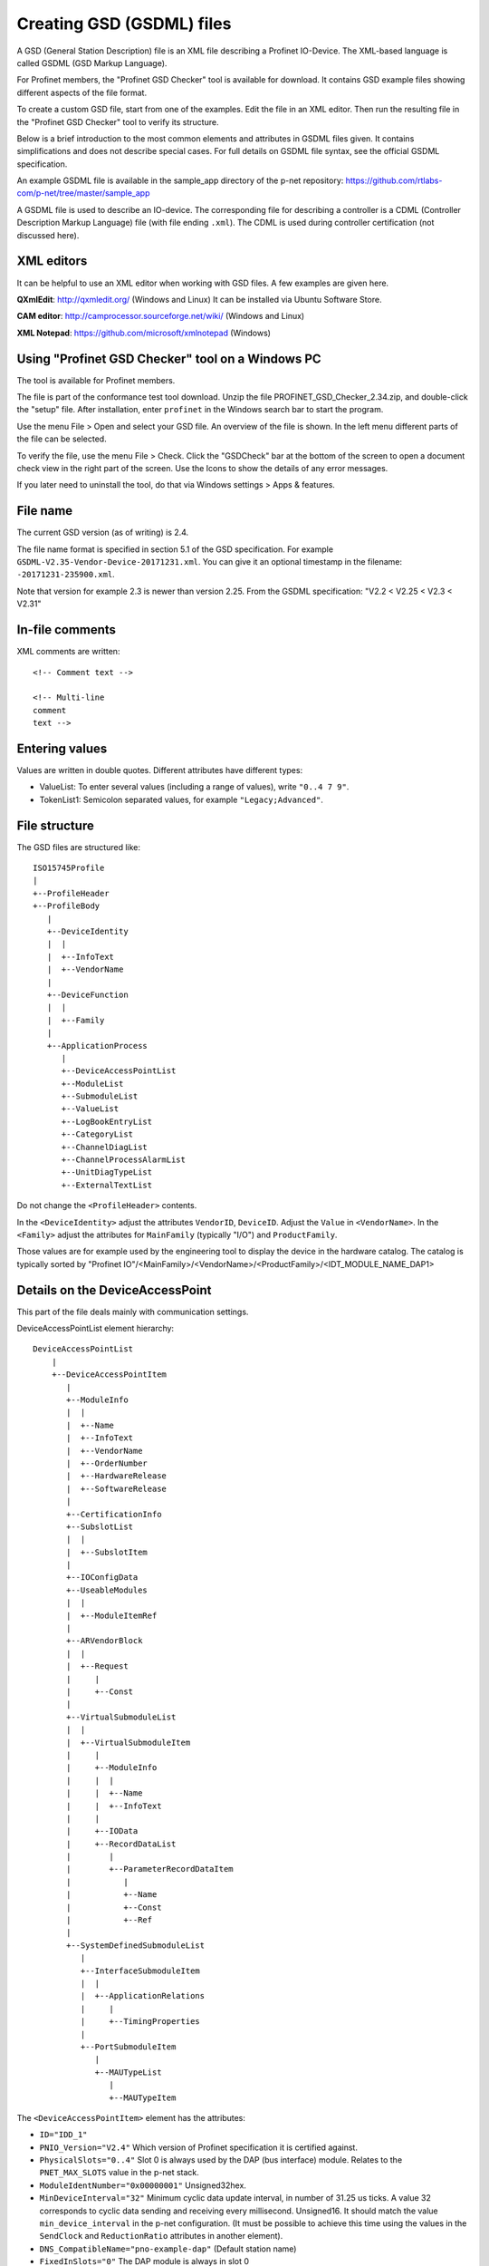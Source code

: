 Creating GSD (GSDML) files
==========================
A GSD (General Station Description) file is an XML file describing a
Profinet IO-Device. The XML-based language is called GSDML (GSD Markup Language).

For Profinet members, the "Profinet GSD Checker" tool is available for
download. It contains GSD example files showing different aspects of the file
format.

To create a custom GSD file, start from one of the examples. Edit the file in
an XML editor. Then run the resulting file in the "Profinet GSD Checker" tool
to verify its structure.

Below is a brief introduction to the most common elements and attributes in
GSDML files given. It contains simplifications and does not describe special
cases. For full details on GSDML file syntax, see the official GSDML
specification.

An example GSDML file is available in the sample_app directory of the p-net
repository: https://github.com/rtlabs-com/p-net/tree/master/sample_app

A GSDML file is used to describe an IO-device. The corresponding file
for describing a controller is a CDML (Controller Description Markup Language)
file (with file ending ``.xml``). The CDML is used during controller certification
(not discussed here).


XML editors
-----------
It can be helpful to use an XML editor when working with GSD files. A few
examples are given here.

**QXmlEdit**:
http://qxmledit.org/ (Windows and Linux)
It can be installed via Ubuntu Software Store.

**CAM editor**:
http://camprocessor.sourceforge.net/wiki/ (Windows and Linux)

**XML Notepad**:
https://github.com/microsoft/xmlnotepad (Windows)


Using "Profinet GSD Checker" tool on a Windows PC
-------------------------------------------------
The tool is available for Profinet members.

The file is part of the conformance test tool download. Unzip the file
PROFINET_GSD_Checker_2.34.zip, and double-click the "setup" file. After
installation, enter ``profinet`` in the Windows search bar to start the program.

Use the menu File > Open and select your GSD file. An overview of the file
is shown. In the left menu different parts of the file can be selected.

To verify the file, use the menu File > Check. Click the "GSDCheck" bar at
the bottom of the screen to open a document check view in the right part of
the screen. Use the Icons to show the details of any error messages.

If you later need to uninstall the tool, do that via Windows settings > Apps &
features.


File name
---------
The current GSD version (as of writing) is 2.4.

The file name format is specified in section 5.1 of the GSD specification. For example
``GSDML-V2.35-Vendor-Device-20171231.xml``. You can give it an optional timestamp
in the filename: ``-20171231-235900.xml``.

Note that version for example 2.3 is newer than version 2.25. From the GSDML
specification: "V2.2 < V2.25 < V2.3 < V2.31"


In-file comments
----------------

.. highlight:: xml

XML comments are written::

   <!-- Comment text -->

   <!-- Multi-line
   comment
   text -->

.. highlight:: none


Entering values
---------------
Values are written in double quotes. Different attributes have different types:

* ValueList: To enter several values (including a range of values), write ``"0..4 7 9"``.
* TokenList1: Semicolon separated values, for example ``"Legacy;Advanced"``.


File structure
--------------
The GSD files are structured like::

    ISO15745Profile
    |
    +--ProfileHeader
    +--ProfileBody
       |
       +--DeviceIdentity
       |  |
       |  +--InfoText
       |  +--VendorName
       |
       +--DeviceFunction
       |  |
       |  +--Family
       |
       +--ApplicationProcess
          |
          +--DeviceAccessPointList
          +--ModuleList
          +--SubmoduleList
          +--ValueList
          +--LogBookEntryList
          +--CategoryList
          +--ChannelDiagList
          +--ChannelProcessAlarmList
          +--UnitDiagTypeList
          +--ExternalTextList

Do not change the ``<ProfileHeader>`` contents.

In the ``<DeviceIdentity>`` adjust the attributes ``VendorID``, ``DeviceID``.
Adjust the ``Value`` in ``<VendorName>``.
In the ``<Family>`` adjust the attributes for ``MainFamily`` (typically "I/O")
and ``ProductFamily``.

Those values are for example used by the engineering tool to display the device
in the hardware catalog. The catalog is typically sorted by
"Profinet IO"/<MainFamily>/<VendorName>/<ProductFamily>/<IDT_MODULE_NAME_DAP1>

Details on the DeviceAccessPoint
--------------------------------
This part of the file deals mainly with communication settings.

DeviceAccessPointList element hierarchy::

    DeviceAccessPointList
        |
        +--DeviceAccessPointItem
           |
           +--ModuleInfo
           |  |
           |  +--Name
           |  +--InfoText
           |  +--VendorName
           |  +--OrderNumber
           |  +--HardwareRelease
           |  +--SoftwareRelease
           |
           +--CertificationInfo
           +--SubslotList
           |  |
           |  +--SubslotItem
           |
           +--IOConfigData
           +--UseableModules
           |  |
           |  +--ModuleItemRef
           |
           +--ARVendorBlock
           |  |
           |  +--Request
           |     |
           |     +--Const
           |
           +--VirtualSubmoduleList
           |  |
           |  +--VirtualSubmoduleItem
           |     |
           |     +--ModuleInfo
           |     |  |
           |     |  +--Name
           |     |  +--InfoText
           |     |
           |     +--IOData
           |     +--RecordDataList
           |        |
           |        +--ParameterRecordDataItem
           |           |
           |           +--Name
           |           +--Const
           |           +--Ref
           |
           +--SystemDefinedSubmoduleList
              |
              +--InterfaceSubmoduleItem
              |  |
              |  +--ApplicationRelations
              |     |
              |     +--TimingProperties
              |
              +--PortSubmoduleItem
                 |
                 +--MAUTypeList
                    |
                    +--MAUTypeItem

The ``<DeviceAccessPointItem>`` element has the attributes:

* ``ID="IDD_1"``
* ``PNIO_Version="V2.4"`` Which version of Profinet specification it is
  certified against.
* ``PhysicalSlots="0..4"`` Slot 0 is always used by the DAP (bus interface)
  module. Relates to the ``PNET_MAX_SLOTS`` value in the p-net stack.
* ``ModuleIdentNumber="0x00000001"`` Unsigned32hex.
* ``MinDeviceInterval="32"`` Minimum cyclic data update interval, in number
  of 31.25 us ticks. A value 32 corresponds to cyclic data sending and
  receiving every millisecond. Unsigned16. It should match the value
  ``min_device_interval`` in the p-net configuration. (It must be possible to
  achieve this time using the values in the ``SendClock`` and ``ReductionRatio``
  attributes in another element).
* ``DNS_CompatibleName="pno-example-dap"`` (Default station name)
* ``FixedInSlots="0"`` The DAP module is always in slot 0
* ``ObjectUUID_LocalIndex="0"``
* ``DeviceAccessSupported="false"`` If a limited version of AR connection is allowed.
* ``NumberOfDeviceAccessAR="1"`` Number of Device Access connections. Should only
  be given if ``DeviceAccessSupported`` is ``true``. Dependent on the ``PNET_MAX_AR``
  value in the p-net stack.
* ``MultipleWriteSupported="true"`` Multiple writes in a single request.
  Mandatory ``true`` since V2.31.
* ``SharedDeviceSupported="false"`` False if not given
* ``SharedInputSupported="false"`` False if not given
* ``RequiredSchemaVersion="V2.3"`` This file has features requiring this schema
  version. It must be at least 2.3 if legacy startup mode not is supported.
* ``CheckDeviceID_Allowed="true"`` If the VendorID and DeviceID are fine grained
  enough to verify that the same type of device is used at replacement.
* ``NameOfStationNotTransferable="false"``
* ``LLDP_NoD_Supported="true"`` Mandatory ``true`` since V2.31.
* ``ResetToFactoryModes="1..2"`` Bits describing reset possibilities. At least
  "2" should be present. Reset modes 1 and 2 are supported by p-net.
* ``ParameterizationSpeedupSupported="true"`` For fast startup.
* ``PowerOnToCommReady="700"`` For fast startup, time to first data exchange
  in milliseconds. Unsigned32.
* ``AddressAssignment="DCP"`` Can also be ``"DHCP"`` and ``"LOCAL"``. Defaults
  to DCP if not given.

General info on the Profinet IO-Device is given in ``<ModuleInfo>``
subelements. For example the vendor name and order number are given.

The ``<CertificationInfo>`` element has the attributes:

* ``ConformanceClass="B"``
* ``ApplicationClass=""`` Typically empty, but can be for example "FunctionalSafety"
* ``NetloadClass="I"``

With ``<SubslotItem>`` elements it is possible to give names to subslots. Each
element has the attributes ``SubslotNumber`` and ``TextId``.

The ``<IOConfigData>`` element has the attributes:

* ``MaxInputLength="24"`` Unsigned16.
* ``MaxOutputLength="24"`` Unsigned16.
* ``MaxDataLength="40"`` Defaults to MaxInputLength + MaxOutputLength. Unsigned16.

The values are in bytes and are for all submodules. For details on how to
calculate these, see the GSDML specification.

Which modules that can be used in the slots are given by the
``<ModuleItemRef>`` elements. Each has the attribute ``ModuleItemTarget``,
which is a reference to a module (as described below). The attribute
``AllowedInSlots`` is a space separated list of slots that module type can be
used in. If the module type is permanently fixed in slots, then the attribute
``FixedInSlots`` is used instead.

The ``<ARVendorBlock>`` element is optional, and is used for global parameters.
These are sent from the IO-controller (PLC) during communication start.
The ``<Request>`` element has the attributes ``Length`` (in bytes) and
``APStructureIdentifier="0"``.
Data is stored in the ``<Const>`` element, with the attribute
``Data="0x00,0x00,0x00,0x01"``.

The DAP (bus interface) module can have (non-removable = virtual) submodules.
See ``<SubmoduleItem>`` below for a general description on submodules.
One specific detail for a DAP virtual submodule is that it has the
``Writeable_IM_Records="1 2 3"`` attribute, which informs about writable
Identification & Maintenance (I&M) records. Note that record 0 and 5 are
read only, so they should never appear in this list.

Other special submodules for DAP modules are ``<InterfaceSubmoduleItem>`` and
``<PortSubmoduleItem>``, both subelements to ``<SystemDefinedSubmoduleList>``.
Each interface defines for example clock synchronization, and the ports (of that
interface) define for example if they use radio or 100 Mbit/s copper cables.

The subslot number for the first interface is 0x8000, and next interface (if
any) has subslot number 0x8100. Note that p-net only supports one interface.
The first port of the first interface has subslot 0x8001,
and next port of that interface has subslot number 0x8002.


Interfaces are described using the ``<InterfaceSubmoduleItem>`` element, which
has these attributes:

* ``ID="IDS_I"``
* ``SubmoduleIdentNumber="0x00000002"`` Unsigned32hex.
* ``SubslotNumber="32768"`` This is first interface (0x8000). Unsigned16.
* ``TextId="IDT_NAME_IS"``
* ``SupportedRT_Classes="RT_CLASS_1"``
* ``SupportedProtocols="SNMP;LLDP"`` Conformance class B must support SNMP.
* ``PTP_BoundarySupported="true"``
* ``DCP_BoundarySupported="true"``
* ``DCP_HelloSupported="true"`` Used for fast startup.

If the ``DCP_HelloSupported`` attribute is set to ``"true"``, you must also
set the ``PowerOnToCommReady`` attribute of the ``<DeviceAccessPointItem>``
element.

The communication startup is described in the element ``<ApplicationRelations>``
with the attribute ``StartupMode``, which typically should be "Advanced" (the
alternative is "Legacy"). If supporting both modes, use a semicolon separated
list. The ``NumberOfAR`` attribute defaults to 1 if not given.

There is typically one input-CR and one output-CR per AR, but in the GSDML file
it is possible to set the attributes ``NumberOfAdditionalInputCR``,
``NumberOfAdditionalOutputCR``, ``NumberOfAdditionalMulticastProviderCR`` and
``NumberOfMulticastConsumerCR``. Those attributes are not supported by p-net.

Use the ``<TimingProperties>`` element to define the sending of cyclic IO data.
The ``SendClock`` attribute contains a list of all supported send cycle times,
in units of 31.25 us. Defaults to "32", which corresponds to 1 ms. Note that the
list must contain the value ``32``.
(See also the ``MinDeviceInterval`` attribute in another element).
The attribute ``ReductionRatio`` defines how much the sending can be slowed down,
and defaults to "1 2 4 8 16 32 64 128 256 512".

Ethernet port properties are descried using the ``<PortSubmoduleItem>``, which
has these attributes:

* ``ID="IDS_P2"``
* ``SubmoduleIdentNumber="0x00000003"`` Unsigned32hex.
* ``SubslotNumber="32770"`` This is second port on first interface (0x8002). Unsigned16.
* ``TextId="IDT_NAME_PS2"``
* ``MaxPortRxDelay="350"`` Time delay in ns needed for receiving frames. Unsigned16.
* ``MaxPortTxDelay="160"`` Time delay in ns needed for sending frames. Unsigned16.

Use an ``<MAUTypeItem>`` element to describe the Medium Attachment Unit type,
which can be radio (0), copper at 100 Mbit/s (16), copper at 1000 Mbit/s (30)
or fiber optics etc.


Additional ports
----------------
Additional physical ports are created by adding ``<PortSubmoduleItem>`` nodes
to the ``<SystemDefinedSubmoduleList>`` node.
The ID, submodule identity number and subslot number shall be unique for
all ports.


Details on the module list
--------------------------
Profinet field devices can have different hardware modules, therefore there is
a need to be able to describe those modules. There are also field devices with
non-modifiable hardware, and they are sometimes called compact devices. Also
they are described using modules (fixed in slots, as mentioned above).

ModuleList element hierarchy::

    ModuleList
    |
    +--ModuleItem
       |
       +--ModuleInfo
       |  |
       |  +--Name
       |  +--TextId
       |  +--InfoText
       |  +--OrderNumber
       |  +--HardwareRelease
       |  +--SoftwareRelease
       |
       +--UseableSubmodules
       |  |
       |  +--SubmoduleItemRef
       |
       +--VirtualSubmoduleList
          |
          +--VirtualSubmoduleItem
             |
             +--ModuleInfo
             |  |
             |  +--Name
             |  +--InfoText
             |
             +--IOData
                |
                +--Input
                |   |
                |   +--DataItem
                |
                +--Output
                   |
                   +--DataItem
                      |
                      +--BitDataItem

Each ``<ModuleItem>`` element has the attributes ``ID`` (for example "IDM_1"),
``ModuleIdentNumber`` and ``PhysicalSubslots``.  The last attribute is a space
separated list of its subslot numbers.

The element ``<ModuleInfo>`` has information on the module name in its
subelements. The elements ``<HardwareRelease>`` and ``<SoftwareRelease>`` have
``Value`` attributes.

The value for <SoftwareRelease> should correspond to the configuration values
``im_sw_revision_prefix``, ``im_sw_revision_functional_enhancement``,
``im_sw_revision_bug_fix`` and ``im_sw_revision_internal_change``.

Each ``<SubmoduleItemRef>`` element has the attributes ``SubmoduleItemTarget``
(which is a reference to a submodule) and ``AllowedInSubslots`` (which is a
space separated list of subslot numbers).

Virtual submodules are submodules that are built-in into a module (no physical
submodule can be removed). If only virtual submodules are available, the
``PhysicalSubslots`` attribute is not given in ``<ModuleItem>``.
For details on ``<VirtualSubmoduleItem>``, see ``<SubmoduleItem>`` below.

The configuration value PNET_MAX_SUBSLOTS defines the maximum number of
submodules (for each module) that the p-net stack can handle.


Details on the submodule list
-----------------------------
Some submodules are permanent parts of modules, and are then called virtual
submodules.

SubmoduleList element hierarchy::

    SubmoduleList
    |
    +--SubmoduleItem
       |
       +--ModuleInfo
       |  |
       |  +--Name
       |  +--InfoText
       |  +--OrderNumber
       |
       +--IOData
       |  |
       |  +--Input
       |  |   |
       |  |   +--DataItem
       |  |
       |  +--Output
       |     |
       |     +--DataItem
       |        |
       |        +--BitDataItem
       |
       +--RecordDataList
          |
          +--ParameterRecordDataItem
             |
             +--Name
             +--Ref
             +--Const
             +--MenuList
                |
                +--MenuItem
                   |
                   +--Name
                   +--MenuRef
                   +--ParameterRef

Each ``<SubmoduleItem>`` has the attributes ``ID`` (for example "IDS_1"),
``SubmoduleIdentNumber`` and ``MayIssueProcessAlarm`` (which can be "true" or
"false"). The element ``<ModuleInfo>`` might have an attribute ``CategoryRef``,
and also has subelements with information on the submodule name etc.

The ``<Input>`` and ``<Output>`` elements have the optional attribute
``Consistency``, which can be "Item consistency" (default if not given) or
"All items consistency" (consistency between all input/output fields for
the submodule).

The ``<DataItem>`` elements have the attributes ``TextId`` and ``DataType``
(which can be for example "Unsigned8", "Unsigned64", "Float32", "Integer8",
"Date", "VisibleString", "Boolean" or "TimeStamp"). The optional
attribute ``UseAsBits="true"`` is used when individual bits are to be displayed
in the engineering tool (only for the unsigned ``DataType`` variants). It is
recommended to use Unsigned8 when packing booleans.

Use ``<BitDataItem>`` elements to name the individual bits, by setting the
attributes ``TextId`` and ``BitOffset`` (which is a string, for example "0").
The least significant bit has offset 0.

A module parameter is typically adjustable from the IO-controller, and could
be used to set for example an input delay time. To describe parameters use
``<ParameterRecordDataItem>`` elements.  They have the attributes
``Index="123"`` and ``Length="4"`` (in bytes).
Use the ``<Name>`` subelement to give it a name.
To initialize the content, use the ``<Const>`` element (if subelement
``<Ref>`` not is given).
The subelement ``<Ref>`` has these attributes:

* ``DataType="Unsigned32"``
* ``ByteOffset="0"``
* ``DefaultValue="0"``
* ``AllowedValues="0..99"``
* ``Changeable="true"`` Whether changes of this parameter is allowed.
* ``Visible="true"`` Whether it should be visible in the engineering tool.
* ``TextId="DEMO_1"``
* ``ValueItemTarget="IDV_InputDelay"`` Optional, to reference an enum (see ``<ValueItem>``).

Each module parameter can contain several ``<Ref>`` subelements, as long as
they fit in the total ``Length`` size.

It is possible to connect parameter values to enums for use in menus in
engineering tools. This is done via the ``<MenuItem>`` element (and
subelements).

============================= ============== ============ =============== ======================
Data type                     GSDML name     Size (bytes) Name in Codesys Name in Simatic Step 7
============================= ============== ============ =============== ======================
Bit (part of lager data)      (none)         (none)       BIT
Boolean (added in ver 2.32)   Boolean        1            BOOL
Integer 8 bits                Integer8       1            SINT            SINT
Integer 16 bits               Integer16      2            INT             INT
Integer 32 bits               Integer32      3            DINT            DINT
Integer 64 bits               Integer64      4            LINT            LINT
Unsigned int 8 bits           Unsigned8      1            USINT, BYTE     USINT, BYTE
Unsigned int 16 bits          Unsigned16     2            UINT, WORD      UINT, WORD
Unsigned int 32 bits          Unsigned32     4            UDINT, DWORD    UDINT, DWORD
Unsigned int 64 bits          Unsigned64     8            ULINT, LWORD    ULINT, LWORD
Float                         Float32        4            REAL            REAL
Double precision float        Float64        8            LREAL           LREAL
============================= ============== ============ =============== ======================


Details on the value list
-------------------------
The value list is optional. It is a storage of enum values.

ValueList element hierarchy::

    ValueList
    |
    +--ValueItem
       |
       +--Help
       |
       +--Assignments
          |
          +--Assign

Each enum is described in a ``<ValueItem>`` element with an ``ID`` attribute.
Each enum value is then given in an ``<Assign>`` element with attributes
``TextId`` and ``Content`` (with a numerical value given as a string,
for example ``"5"``).
It is also possible to give a help text by using the ``<Help>`` element with
a ``TextId`` attribute.


Details on the LogBook entry list
----------------------------------
This is optional, and is used to give human-readable descriptions to
manufacturer-specific error codes.

LogBookEntryList element hierarchy::

    LogBookEntryList
    |
    +--LogBookEntryItem
       |
       +--ErrorCode2Value
       |  |
       |  +--Name
       |
       +--ErrorCode2List
          |
          +--ErrorCode2Item
             |
             +--Name

A ``<LogBookEntryItem>`` has an attribute ``Status="2130432"`` that is the
decimal version of the (hex) status value 0x208200. Those are the bytes
ErrorCode, ErrorDecode and ErrorCode1. The subelements ``<ErrorCode2Value>``
and ``<Name>`` connects it to a text entry.

Some error conditions also require information from the ErrorCode2 byte. Then
the ``<ErrorCode2Item>`` element with attribute ``ErrorCode2="4"`` is used.


Details on the category list
----------------------------
The category list is optional. It can be useful for storing categories like
"Digital input" and "Digital output".

CategoryList element hierarchy::

    CategoryList
    |
    +--CategoryItem
       |
       +--InfoText

Each ``<CategoryItem>`` element has the attributes ``ID`` and ``TextId``.
It has subelements ``<InfoText>`` with the attribute ``TextId``.

The category information is used in other elements by setting the attribute
``CategoryRef`` with the value given in the ``ID`` here. For example
``<ModuleInfo>`` elements can use category information. If a more detailed
categorization is required, then also the attribute ``SubCategory1Ref`` can
be used.


Details on the external text list
---------------------------------
Human readable text strings are located here, and referenced to from the rest
of the XML file. This is for the strings to be easy to translate to other
languages.

Remember to update the contents of all relevant texts when updating a GSDML
file.

ExternalTextList element hierarchy::

    ExternalTextList
    |
    +--PrimaryLanguage
    |   |
    |   +--Text
    |
    +--Language
       |
       +--Text

Within each ``<Text>`` element, the attributes ``TextId`` and ``Value``
are used to store the information.

Only ``<PrimaryLanguage>`` is mandatory. If ``<Language>`` is given, the actual
language is set by for example a ``xml:lang="fr"`` attribute.


Details on diagnosis
--------------------
The elements ``<ChannelDiagList>`` and ``<UnitDiagTypeList>`` (with
subelements) are used to specify diagnosis functionality.

Use the ``<ChannelDiagList>`` element to describe diagnosis sent in the
standard format::

    ChannelDiagList
    |
    +--ChannelDiagItem
    |  |
    |  +--Name
    |  +--ExtChannelDiagList
    |     |
    |     +--ExtChannelDiagItem
    |        |
    |        +--Name
    |
    +--SystemDefinedChannelDiagItem
    |  |
    |  +--ExtChannelDiagList
    |     |
    |     +--ExtChannelDiagItem
    |     |  |
    |     |  +--Name
    |     |  +--ExtChannelAddValue
    |     |     |
    |     |     +--DataItem
    |     |
    |     +--ProfileExtChannelDiagItem
    |        |
    |        +--Name
    |
    +--ProfileChannelDiagItem
       |
       +--Name
       +--ExtChannelDiagList
          |
          +--ProfileExtChannelDiagItem
             |
             +--Name

To add a diagnosis with ChannelErrorType in the manufacturer specific range,
use the ``<ChannelDiagItem>`` element. Set the ChannelErrorType with the
attribute ``ErrorType="999"``, for example. Describe it using the
``<Name>`` element. In the ``<ExtChannelDiagItem>`` element, use the
``ErrorType`` attribute for the ExtChannelErrorType. Describe the
ExtChannelErrorType using the ``<Name>`` element.

It is also possible to add your own ExtChannelErrorType to a standard
ChannelErrorType. Use the ``<SystemDefinedChannelDiagItem>`` element,
with the attribute ``ErrorType`` to specify the ChannelErrorType. Add
``<ExtChannelDiagItem>`` elements as we described in the previous paragraph.
The ExtChannelAddValue is specified with the ``<ExtChannelAddValue>`` element,
and ``<DataItem>`` subelements. Use ``Id`` and ``DataType`` attributes in the
subelements.

Similarly use the ``<ProfileChannelDiagItem>`` element to add
ExtChannelErrorType to diagnosis items defined in a profile.

For diagnosis sent in the USI format (also known as manufacturer specific
format), use the ``<UnitDiagTypeList>`` element::

    UnitDiagTypeList
    |
    +--UnitDiagTypeItem
    |  |
    |  +--Name
    |  +--Ref
    |
    +--ProfileUnitDiagTypeItem
    |
    +--Name
    +--Ref

Add the USI value to the ``<UnitDiagTypeItem>`` element by using the
``UserStructureIdentifier`` attribute.
Specify the data content by setting attributes to the ``<Ref>`` element,
for example ``ByteOffset``, ``DataType``, ``DefaultValue`` and ``TextId``.

It is also possible to add diagnosis in USI format for profiles, by using
the ``<ProfileUnitDiagTypeItem>`` element. Set the ``UserStructureIdentifier``
and ``API`` attributes.


Details on the process alarm list
---------------------------------
This is optional, and is used to give human-readable descriptions to
manufacturer-specific process alarms.

ChannelProcessAlarmList element hierarchy::

    ChannelProcessAlarmList
    |
    +--ChannelProcessAlarmItem
    |  |
    |  +--Name
    |  +--Help
    |  +--ExtChannelProcessAlarmList
    |     |
    |     +--ExtChannelProcessAlarmItem
    |
    +--SystemDefinedChannelProcessAlarmItem
    |  |
    |  +--ExtChannelProcessAlarmList
    |     |
    |     +--ExtChannelProcessAlarmItem
    |     +--ProfileExtChannelProcessAlarmItem
    |
    +--ProfileChannelProcessAlarmItem
       |
       +--Name
       +--Help
       +--ExtChannelProcessAlarmList
          |
          +--ExtChannelProcessAlarmItem
          +--ProfileExtChannelProcessAlarmItem

The element ``<ChannelProcessAlarmItem>`` is used to describe custom process
alarms.

An extension to system defined process alarms is created by the element
``<SystemDefinedChannelProcessAlarmItem>``. Profiles can define process alarms
using the ``<ProfileChannelProcessAlarmItem>`` element.
